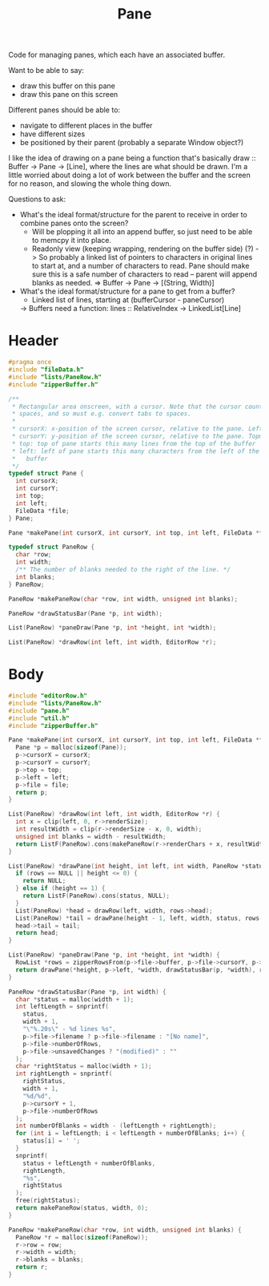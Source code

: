 #+Title: Pane

Code for managing panes, which each have an associated buffer.

Want to be able to say:

- draw this buffer on this pane
- draw this pane on this screen

Different panes should be able to:

- navigate to different places in the buffer
- have different sizes
- be positioned by their parent (probably a separate Window object?)

I like the idea of drawing on a pane being a function that's basically draw :: Buffer -> Pane -> [Line], where the lines are what should be drawn. I'm a little worried about doing a lot of work between the buffer and the screen for no reason, and slowing the whole thing down.

Questions to ask:

- What's the ideal format/structure for the parent to receive in order to combine panes onto the screen?
  - Will be plopping it all into an append buffer, so just need to be able to memcpy it into place.
  - Readonly view (keeping wrapping, rendering on the buffer side) (?)
    -> So probably a linked list of pointers to characters in original lines to start at, and a number of characters to read. Pane should make sure this is a safe number of characters to read – parent will append blanks as needed.
    => Buffer -> Pane -> [(String, Width)]
- What's the ideal format/structure for a pane to get from a buffer?
  - Linked list of lines, starting at (bufferCursor - paneCursor)
  -> Buffers need a function: lines :: RelativeIndex -> LinkedList[Line]

* Header
  #+begin_src C :tangle ../tangled/pane.h :mkdirp yes :main no
    #pragma once
    #include "fileData.h"
    #include "lists/PaneRow.h"
    #include "zipperBuffer.h"

    /**
     * Rectangular area onscreen, with a cursor. Note that the cursor counts screen
     * spaces, and so must e.g. convert tabs to spaces.
     *
     * cursorX: x-position of the screen cursor, relative to the pane. Leftmost is 0.
     * cursorY: y-position of the screen cursor, relative to the pane. Topmost is 0.
     * top: top of pane starts this many lines from the top of the buffer
     * left: left of pane starts this many characters from the left of the
     *   buffer
     */
    typedef struct Pane {
      int cursorX;
      int cursorY;
      int top;
      int left;
      FileData *file;
    } Pane;

    Pane *makePane(int cursorX, int cursorY, int top, int left, FileData *file);

    typedef struct PaneRow {
      char *row;
      int width;
      /** The number of blanks needed to the right of the line. */
      int blanks;
    } PaneRow;

    PaneRow *makePaneRow(char *row, int width, unsigned int blanks);

    PaneRow *drawStatusBar(Pane *p, int width);

    List(PaneRow) *paneDraw(Pane *p, int *height, int *width);

    List(PaneRow) *drawRow(int left, int width, EditorRow *r);
  #+end_src
* Body
  #+begin_src C :tangle ../tangled/pane.c :main no
    #include "editorRow.h"
    #include "lists/PaneRow.h"
    #include "pane.h"
    #include "util.h"
    #include "zipperBuffer.h"

    Pane *makePane(int cursorX, int cursorY, int top, int left, FileData *file) {
      Pane *p = malloc(sizeof(Pane));
      p->cursorX = cursorX;
      p->cursorY = cursorY;
      p->top = top;
      p->left = left;
      p->file = file;
      return p;
    }

    List(PaneRow) *drawRow(int left, int width, EditorRow *r) {
      int x = clip(left, 0, r->renderSize);
      int resultWidth = clip(r->renderSize - x, 0, width);
      unsigned int blanks = width - resultWidth;
      return ListF(PaneRow).cons(makePaneRow(r->renderChars + x, resultWidth, blanks), NULL);
    }

    List(PaneRow) *drawPane(int height, int left, int width, PaneRow *status, RowList *rows) {
      if (rows == NULL || height <= 0) {
        return NULL;
      } else if (height == 1) {
        return ListF(PaneRow).cons(status, NULL);
      }
      List(PaneRow) *head = drawRow(left, width, rows->head);
      List(PaneRow) *tail = drawPane(height - 1, left, width, status, rows->tail);
      head->tail = tail;
      return head;
    }

    List(PaneRow) *paneDraw(Pane *p, int *height, int *width) {
      RowList *rows = zipperRowsFrom(p->file->buffer, p->file->cursorY, p->top);
      return drawPane(*height, p->left, *width, drawStatusBar(p, *width), rows);
    }

    PaneRow *drawStatusBar(Pane *p, int width) {
      char *status = malloc(width + 1);
      int leftLength = snprintf(
        status,
        width + 1,
        "\"%.20s\" - %d lines %s",
        p->file->filename ? p->file->filename : "[No name]",
        p->file->numberOfRows,
        p->file->unsavedChanges ? "(modified)" : ""
      );
      char *rightStatus = malloc(width + 1);
      int rightLength = snprintf(
        rightStatus,
        width + 1,
        "%d/%d",
        p->cursorY + 1,
        p->file->numberOfRows
      );
      int numberOfBlanks = width - (leftLength + rightLength);
      for (int i = leftLength; i < leftLength + numberOfBlanks; i++) {
        status[i] = ' ';
      }
      snprintf(
        status + leftLength + numberOfBlanks,
        rightLength,
        "%s",
        rightStatus
      );
      free(rightStatus);
      return makePaneRow(status, width, 0);
    }

    PaneRow *makePaneRow(char *row, int width, unsigned int blanks) {
      PaneRow *r = malloc(sizeof(PaneRow));
      r->row = row;
      r->width = width;
      r->blanks = blanks;
      return r;
    }
  #+end_src
